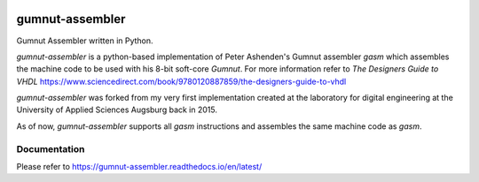 .. image:: https://github.com/bwiessneth/gumnut-assembler/workflows/tests/badge.svg
   :target: https://github.com/bwiessneth/gumnut-assembler/actions?query=workflow%3Atests
   :alt: tests status

.. image:: https://readthedocs.org/projects/gumnut-assembler/badge/?version=latest
   :target: https://gumnut-assembler.readthedocs.io/en/latest/?badge=latest
   :alt: docs status



gumnut-assembler
################

Gumnut Assembler written in Python.

*gumnut-assembler* is a python-based implementation of Peter Ashenden's Gumnut assembler *gasm* which assembles the machine code to
be used with his 8-bit soft-core *Gumnut*. For more information refer to *The Designers Guide to VHDL*
https://www.sciencedirect.com/book/9780120887859/the-designers-guide-to-vhdl

*gumnut-assembler* was forked from my very first implementation created at the laboratory for digital engineering at the University of
Applied Sciences Augsburg back in 2015.

As of now, *gumnut-assembler* supports all *gasm* instructions and assembles the same machine code as *gasm*.



Documentation
*************

Please refer to https://gumnut-assembler.readthedocs.io/en/latest/
